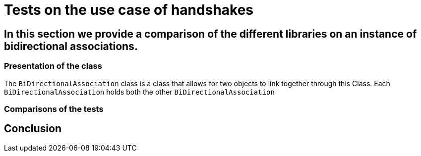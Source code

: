 = Tests on the use case of handshakes =

== In this section we provide a comparison of the different libraries on an instance of bidirectional associations.

=== Presentation of the class ===
The `BiDirectionalAssociation` class is a class that allows for two objects to link together through this Class. Each `BiDirectionalAssociation` holds both the other `BiDirectionalAssociation`


=== Comparisons of the tests ===

== Conclusion ==